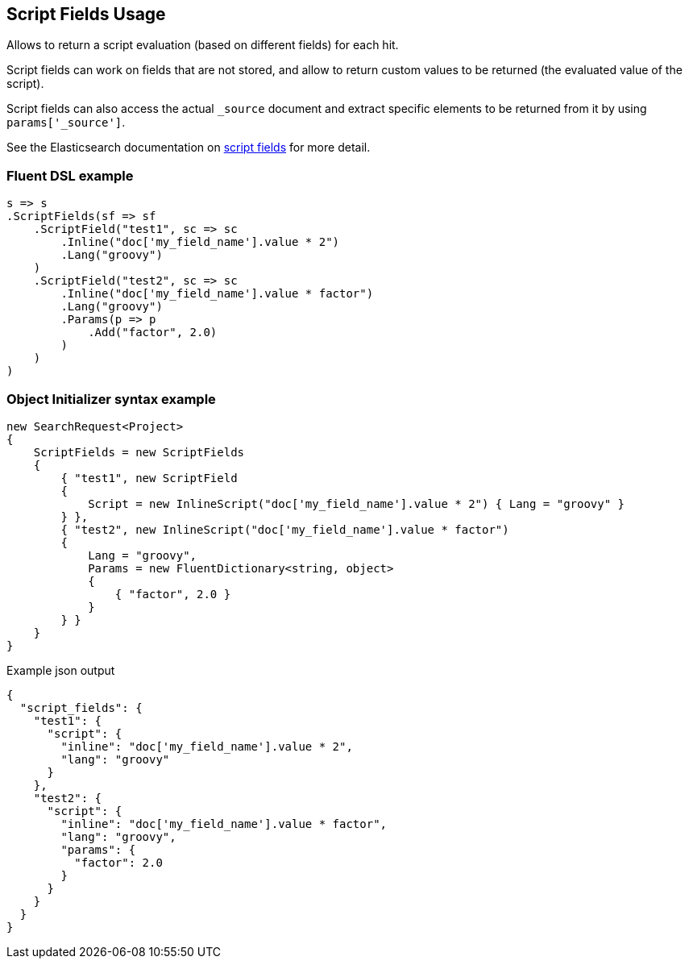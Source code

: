 :ref_current: https://www.elastic.co/guide/en/elasticsearch/reference/5.3

:xpack_current: https://www.elastic.co/guide/en/x-pack/5.3

:github: https://github.com/elastic/elasticsearch-net

:nuget: https://www.nuget.org/packages

////
IMPORTANT NOTE
==============
This file has been generated from https://github.com/elastic/elasticsearch-net/tree/5.x/src/Tests/Search/Request/ScriptFieldsUsageTests.cs. 
If you wish to submit a PR for any spelling mistakes, typos or grammatical errors for this file,
please modify the original csharp file found at the link and submit the PR with that change. Thanks!
////

[[script-fields-usage]]
== Script Fields Usage

Allows to return a script evaluation (based on different fields) for each hit.

Script fields can work on fields that are not stored, and allow to return custom values to 
be returned (the evaluated value of the script).

Script fields can also access the actual `_source` document and extract specific elements to 
be returned from it by using `params['_source']`.

See the Elasticsearch documentation on {ref_current}/search-request-script-fields.html[script fields] 
for more detail.

[float]
=== Fluent DSL example

[source,csharp]
----
s => s
.ScriptFields(sf => sf
    .ScriptField("test1", sc => sc
        .Inline("doc['my_field_name'].value * 2")
        .Lang("groovy")
    )
    .ScriptField("test2", sc => sc
        .Inline("doc['my_field_name'].value * factor")
        .Lang("groovy")
        .Params(p => p
            .Add("factor", 2.0)
        )
    )
)
----

[float]
=== Object Initializer syntax example

[source,csharp]
----
new SearchRequest<Project>
{
    ScriptFields = new ScriptFields
    {
        { "test1", new ScriptField
        {
            Script = new InlineScript("doc['my_field_name'].value * 2") { Lang = "groovy" }
        } },
        { "test2", new InlineScript("doc['my_field_name'].value * factor")
        {
            Lang = "groovy",
            Params = new FluentDictionary<string, object>
            {
                { "factor", 2.0 }
            }
        } }
    }
}
----

[source,javascript]
.Example json output
----
{
  "script_fields": {
    "test1": {
      "script": {
        "inline": "doc['my_field_name'].value * 2",
        "lang": "groovy"
      }
    },
    "test2": {
      "script": {
        "inline": "doc['my_field_name'].value * factor",
        "lang": "groovy",
        "params": {
          "factor": 2.0
        }
      }
    }
  }
}
----

